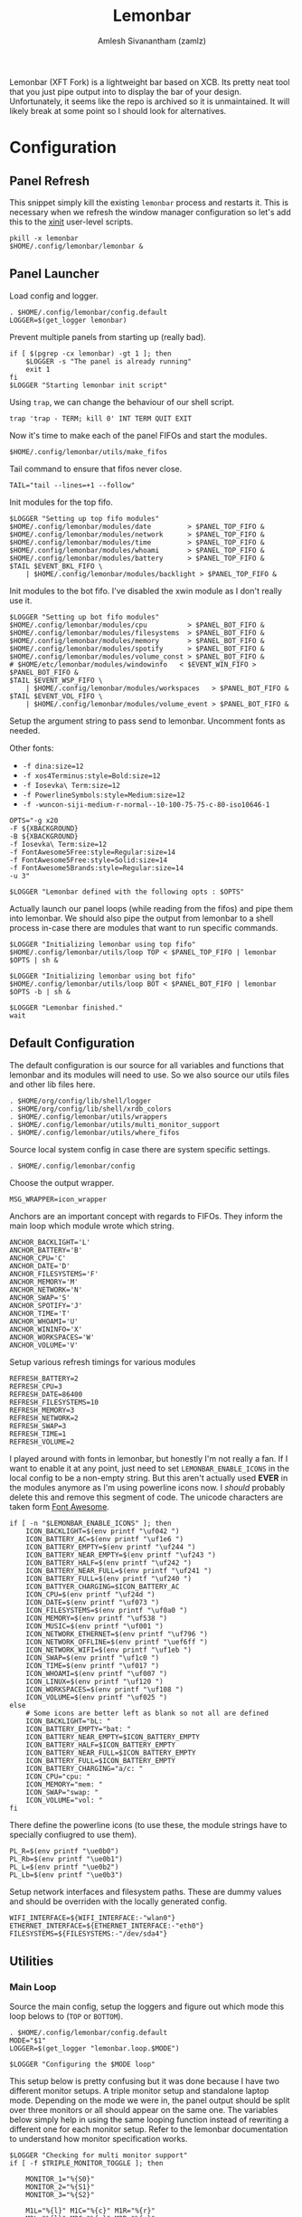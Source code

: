 :PROPERTIES:
:ID:       e85b69f9-e309-4d26-9516-2e79524ffe00
:ROAM_REFS: https://github.com/krypt-n/bar
:END:
#+TITLE: Lemonbar
#+AUTHOR: Amlesh Sivanantham (zamlz)
#+CREATED: [2021-03-29 Mon 19:25]
#+LAST_MODIFIED: [2021-11-03 Wed 09:07:36]
#+filetags: CONFIG SOFTWARE

Lemonbar (XFT Fork) is a lightweight bar based on XCB. Its pretty neat tool that you just pipe output into to display the bar of your design. Unfortunately, it seems like the repo is archived so it is unmaintained. It will likely break at some point so I should look for alternatives.

* Configuration
** Panel Refresh
:PROPERTIES:
:header-args:shell: :tangle ~/.config/xinitrc.d/lemonbar-refresh.sh :mkdirp yes :shebang #!/bin/sh :comments both
:END:

This snippet simply kill the existing =lemonbar= process and restarts it. This is necessary when we refresh the window manager configuration so let's add this to the [[id:64c66aeb-1b89-4f51-8e36-2931fb24399a][xinit]] user-level scripts.

#+begin_src shell
pkill -x lemonbar
$HOME/.config/lemonbar/lemonbar &
#+end_src

** Panel Launcher
:PROPERTIES:
:header-args:shell: :tangle ~/.config/lemonbar/lemonbar :mkdirp yes :shebang #!/bin/sh :comments both
:END:

Load config and logger.

#+begin_src shell
. $HOME/.config/lemonbar/config.default
LOGGER=$(get_logger lemonbar)
#+end_src

Prevent multiple panels from starting up (really bad).

#+begin_src shell
if [ $(pgrep -cx lemonbar) -gt 1 ]; then
    $LOGGER -s "The panel is already running"
    exit 1
fi
$LOGGER "Starting lemonbar init script"
#+end_src

Using =trap=, we can change the behaviour of our shell script.

#+begin_src shell
trap 'trap - TERM; kill 0' INT TERM QUIT EXIT
#+end_src

Now it's time to make each of the panel FIFOs and start the modules.

#+begin_src shell
$HOME/.config/lemonbar/utils/make_fifos
#+end_src

Tail command to ensure that fifos never close.

#+begin_src shell
TAIL="tail --lines=+1 --follow"
#+end_src

Init modules for the top fifo.

#+begin_src shell
$LOGGER "Setting up top fifo modules"
$HOME/.config/lemonbar/modules/date         > $PANEL_TOP_FIFO &
$HOME/.config/lemonbar/modules/network      > $PANEL_TOP_FIFO &
$HOME/.config/lemonbar/modules/time         > $PANEL_TOP_FIFO &
$HOME/.config/lemonbar/modules/whoami       > $PANEL_TOP_FIFO &
$HOME/.config/lemonbar/modules/battery      > $PANEL_TOP_FIFO &
$TAIL $EVENT_BKL_FIFO \
    | $HOME/.config/lemonbar/modules/backlight > $PANEL_TOP_FIFO &
#+end_src

Init modules to the bot fifo. I've disabled the xwin module as I don't really use it.

#+begin_src shell
$LOGGER "Setting up bot fifo modules"
$HOME/.config/lemonbar/modules/cpu          > $PANEL_BOT_FIFO &
$HOME/.config/lemonbar/modules/filesystems  > $PANEL_BOT_FIFO &
$HOME/.config/lemonbar/modules/memory       > $PANEL_BOT_FIFO &
$HOME/.config/lemonbar/modules/spotify      > $PANEL_BOT_FIFO &
$HOME/.config/lemonbar/modules/volume_const > $PANEL_BOT_FIFO &
# $HOME/etc/lemonbar/modules/windowinfo   < $EVENT_WIN_FIFO > $PANEL_BOT_FIFO &
$TAIL $EVENT_WSP_FIFO \
    | $HOME/.config/lemonbar/modules/workspaces   > $PANEL_BOT_FIFO &
$TAIL $EVENT_VOL_FIFO \
    | $HOME/.config/lemonbar/modules/volume_event > $PANEL_BOT_FIFO &
#+end_src

Setup the argument string to pass send to lemonbar. Uncomment fonts as needed.

Other fonts:
- =-f dina:size=12=
- =-f xos4Terminus:style=Bold:size=12=
- =-f Iosevka\ Term:size=12=
- =-f PowerlineSymbols:style=Medium:size=12=
- =-f -wuncon-siji-medium-r-normal--10-100-75-75-c-80-iso10646-1=

#+begin_src shell
OPTS="-g x20
-F ${XBACKGROUND}
-B ${XBACKGROUND}
-f Iosevka\ Term:size=12
-f FontAwesome5Free:style=Regular:size=14
-f FontAwesome5Free:style=Solid:size=14
-f FontAwesome5Brands:style=Regular:size=14
-u 3"

$LOGGER "Lemonbar defined with the following opts : $OPTS"
#+end_src

Actually launch our panel loops (while reading from the fifos) and pipe them into lemonbar. We should also pipe the output from lemonbar to a shell process in-case there are modules that want to run specific commands.

#+begin_src shell
$LOGGER "Initializing lemonbar using top fifo"
$HOME/.config/lemonbar/utils/loop TOP < $PANEL_TOP_FIFO | lemonbar $OPTS | sh &

$LOGGER "Initializing lemonbar using bot fifo"
$HOME/.config/lemonbar/utils/loop BOT < $PANEL_BOT_FIFO | lemonbar $OPTS -b | sh &

$LOGGER "Lemonbar finished."
wait
#+end_src

** Default Configuration
:PROPERTIES:
:header-args:shell: :tangle ~/.config/lemonbar/config.default :mkdirp yes :comments both
:END:

The default configuration is our source for all variables and functions that lemonbar and its modules will need to use. So we also source our utils files and other lib files here.

#+begin_src shell
. $HOME/org/config/lib/shell/logger
. $HOME/org/config/lib/shell/xrdb_colors
. $HOME/.config/lemonbar/utils/wrappers
. $HOME/.config/lemonbar/utils/multi_monitor_support
. $HOME/.config/lemonbar/utils/where_fifos
#+end_src

Source local system config in case there are system specific settings.

#+begin_src shell
. $HOME/.config/lemonbar/config
#+end_src

Choose the output wrapper.

#+begin_src shell
MSG_WRAPPER=icon_wrapper
#+end_src

Anchors are an important concept with regards to FIFOs. They inform the main loop which module wrote which string.

#+begin_src shell
ANCHOR_BACKLIGHT='L'
ANCHOR_BATTERY='B'
ANCHOR_CPU='C'
ANCHOR_DATE='D'
ANCHOR_FILESYSTEMS='F'
ANCHOR_MEMORY='M'
ANCHOR_NETWORK='N'
ANCHOR_SWAP='S'
ANCHOR_SPOTIFY='J'
ANCHOR_TIME='T'
ANCHOR_WHOAMI='U'
ANCHOR_WININFO='X'
ANCHOR_WORKSPACES='W'
ANCHOR_VOLUME='V'
#+end_src

Setup various refresh timings for various modules

#+begin_src shell
REFRESH_BATTERY=2
REFRESH_CPU=3
REFRESH_DATE=86400
REFRESH_FILESYSTEMS=10
REFRESH_MEMORY=3
REFRESH_NETWORK=2
REFRESH_SWAP=3
REFRESH_TIME=1
REFRESH_VOLUME=2
#+end_src

I played around with fonts in lemonbar, but honestly I'm not really a fan. If I want to enable it at any point, just need to set =LEMONBAR_ENABLE_ICONS= in the local config to be a non-empty string. But this aren't actually used *EVER* in the modules anymore as I'm using powerline icons now. I /should/ probably delete this and remove this segment of code. The unicode characters are taken form [[https://fontawesome.com/icons?d=gallery&m=free][Font Awesome]].

#+begin_src shell
if [ -n "$LEMONBAR_ENABLE_ICONS" ]; then
    ICON_BACKLIGHT=$(env printf "\uf042 ")
    ICON_BATTERY_AC=$(env printf "\uf1e6 ")
    ICON_BATTERY_EMPTY=$(env printf "\uf244 ")
    ICON_BATTERY_NEAR_EMPTY=$(env printf "\uf243 ")
    ICON_BATTERY_HALF=$(env printf "\uf242 ")
    ICON_BATTERY_NEAR_FULL=$(env printf "\uf241 ")
    ICON_BATTERY_FULL=$(env printf "\uf240 ")
    ICON_BATTYER_CHARGING=$ICON_BATTERY_AC
    ICON_CPU=$(env printf "\uf24d ")
    ICON_DATE=$(env printf "\uf073 ")
    ICON_FILESYSTEMS=$(env printf "\uf0a0 ")
    ICON_MEMORY=$(env printf "\uf538 ")
    ICON_MUSIC=$(env printf "\uf001 ")
    ICON_NETWORK_ETHERNET=$(env printf "\uf796 ")
    ICON_NETWORK_OFFLINE=$(env printf "\uef6ff ")
    ICON_NETWORK_WIFI=$(env printf "\uf1eb ")
    ICON_SWAP=$(env printf "\uf1c0 ")
    ICON_TIME=$(env printf "\uf017 ")
    ICON_WHOAMI=$(env printf "\uf007 ")
    ICON_LINUX=$(env printf "\uf120 ")
    ICON_WORKSPACES=$(env printf "\uf108 ")
    ICON_VOLUME=$(env printf "\uf025 ")
else
    # Some icons are better left as blank so not all are defined
    ICON_BACKLIGHT="bL: "
    ICON_BATTERY_EMPTY="bat: "
    ICON_BATTERY_NEAR_EMPTY=$ICON_BATTERY_EMPTY
    ICON_BATTERY_HALF=$ICON_BATTERY_EMPTY
    ICON_BATTERY_NEAR_FULL=$ICON_BATTERY_EMPTY
    ICON_BATTERY_FULL=$ICON_BATTERY_EMPTY
    ICON_BATTERY_CHARGING="a/c: "
    ICON_CPU="cpu: "
    ICON_MEMORY="mem: "
    ICON_SWAP="swap: "
    ICON_VOLUME="vol: "
fi
#+end_src

There define the powerline icons (to use these, the module strings have to specially confiugred to use them).

#+begin_src shell
PL_R=$(env printf "\ue0b0")
PL_Rb=$(env printf "\ue0b1")
PL_L=$(env printf "\ue0b2")
PL_Lb=$(env printf "\ue0b3")
#+end_src

Setup network interfaces and filesystem paths. These are dummy values and should be overriden with the locally generated config.

#+begin_src shell
WIFI_INTERFACE=${WIFI_INTERFACE:-"wlan0"}
ETHERNET_INTERFACE=${ETHERNET_INTERFACE:-"eth0"}
FILESYSTEMS=${FILESYSTEMS:-"/dev/sda4"}
#+end_src

** Utilities
*** Main Loop
:PROPERTIES:
:header-args:shell: :tangle ~/.config/lemonbar/utils/loop :mkdirp yes :shebang #!/bin/sh :comments both
:END:

Source the main config, setup the loggers and figure out which mode this loop belows to (=TOP= or =BOTTOM=).

#+begin_src shell
. $HOME/.config/lemonbar/config.default
MODE="$1"
LOGGER=$(get_logger "lemonbar.loop.$MODE")

$LOGGER "Configuring the $MODE loop"
#+end_src

This setup below is pretty confusing but it was done because I have two different monitor setups. A triple monitor setup and standalone laptop mode. Depending on the mode we were in, the panel output should be split over three monitors or all should appear on the same one. The variables below simply help in using the same looping function instead of rewriting a different one for each monitor setup. Refer to the lemonbar documentation to understand how monitor specification works.

#+begin_src shell
$LOGGER "Checking for multi monitor support"
if [ -f $TRIPLE_MONITOR_TOGGLE ]; then

    MONITOR_1="%{S0}"
    MONITOR_2="%{S1}"
    MONITOR_3="%{S2}"

    M1L="%{l}" M1C="%{c}" M1R="%{r}"
    M2L="%{l}" M2C="%{c}" M2R="%{r}"
    M3L="%{l}" M3C="%{c}" M3R="%{r}"

else

    MONITOR_1="%{S0}%{l}"
    MONITOR_2="%{S0}%{c}"
    MONITOR_3="%{S0}%{r}"

    M1L="" M1C="" M1R=""
    M2L="" M2C="" M2R=""
    M3L="" M3C="" M3R=""

fi
#+end_src

Below is the main loop for lemonbar. It uses the anchors we defined in the config to capture each modules output into module specific variables. We can then print it out to the top and bottom FIFOs.

#+begin_src shell
$LOGGER "Initializing loop to construct lemonbar output"
while read -r line; do
    # echo "Current line: $line" >&2
    case $line in
        $ANCHOR_BACKLIGHT*)     bkl="${line#?}" ;;
        $ANCHOR_BATTERY*)       bat="${line#?}" ;;
        $ANCHOR_CPU*)           cpu="${line#?}" ;;
        $ANCHOR_DATE*)          cal="${line#?}" ;;
        $ANCHOR_FILESYSTEMS*)   fsf="${line#?}" ;;
        $ANCHOR_MEMORY*)        mem="${line#?}" ;;
        $ANCHOR_NETWORK*)       net="${line#?}" ;;
        $ANCHOR_SPOTIFY*)       mus="${line#?}" ;;
        $ANCHOR_TIME*)          clk="${line#?}" ;;
        $ANCHOR_WHOAMI*)        usr="${line#?}" ;;
        $ANCHOR_WININFO*)       win="${line#?}" ;;
        $ANCHOR_WORKSPACES*)    wsp="${line#?}" ;;
        $ANCHOR_VOLUME*)        vol="${line#?}" ;;
    esac

    # Print the contents of our modules based on the mode
    if [ "$MODE" = "TOP" ]; then
        m1="${MONITOR_1}${M1L}${M1C}$usr${M1R}"
        m2="${MONITOR_2}${M2L}${M2C}$cal$clk${M2R}"
        m3="${MONITOR_3}${M3L}$bkl${M3C}$net${M3R}$bat"
        printf "%s\n" "$m1$m2$m3"

    elif [ "$MODE" = "BOT" ]; then
        m1="${MONITOR_1}${M1L}$vol$mus${M1C}${M1R}"
        m2="${MONITOR_2}${M2L}${M2C}$win$wsp${M2R}"
        m3="${MONITOR_3}${M3L}$fsf$mem${M3C}${M3R}$cpu"
        printf "%s\n" "$m1$m2$m3"

    else
        printf "Panel loop given incorrect mode!\n" >&2
    fi
done
#+end_src

*** Make FIFOs
:PROPERTIES:
:header-args:shell: :tangle ~/.config/lemonbar/utils/make_fifos :mkdirp yes :shebang #!/bin/sh :comments both
:END:

We use a seperate script to make the FIFOs so that other processes can start buffering without having to wait for lemonbar to finish starting. *Therefore*, this needs to be called before spawning lemonbar.

Like with all other lemonbar components, setup the logger and get the necessary variables

#+begin_src shell
. $HOME/org/config/lib/shell/logger
. $HOME/.config/lemonbar/utils/where_fifos
LOGGER=$(get_logger lemonbar.make_fifos)
#+end_src

Initialize the actualy panel FIFOs. This is what lemonbar will actually end up reading after all the module output is formatted properly.

#+begin_src shell
$LOGGER "Initializing panel fifo files"
[ -e "$PANEL_TOP_FIFO" ] && rm $PANEL_TOP_FIFO
[ -e "$PANEL_BOT_FIFO" ] && rm $PANEL_BOT_FIFO
mkfifo $PANEL_TOP_FIFO
mkfifo $PANEL_BOT_FIFO
#+end_src

In order to make lemonbar as computationally effecient as possible, we also make use of FIFOs that are used in conjunction with event hooks from external sources. This enables us to update specific modules without the use of the =sleep= command. /Also note to self, there isn't a need to make the =$EVENT_WIN_FIFO= as the module that will use is disabled.../

#+begin_src shell
$LOGGER "Initializing event fifos"
[ -e "$EVENT_BKL_FIFO" ] && rm $EVENT_BKL_FIFO
[ -e "$EVENT_VOL_FIFO" ] && rm $EVENT_VOL_FIFO
[ -e "$EVENT_WSP_FIFO" ] && rm $EVENT_WSP_FIFO
[ -e "$EVENT_WIN_FIFO" ] && rm $EVENT_WIN_FIFO
mkfifo $EVENT_BKL_FIFO
mkfifo $EVENT_VOL_FIFO
mkfifo $EVENT_WSP_FIFO
mkfifo $EVENT_WIN_FIFO
#+end_src

Finally, we need to initialize these FIFOs. I'm pretty confident this has to happen because I was dealing with some issues where the FIFOs would close and lemonbar wasn't able to read their output anymore.

#+begin_src shell
$LOGGER "Starting init writers for event fifos"
echo "backlight fifo init" > $EVENT_BKL_FIFO &
echo "workspace fifo init" > $EVENT_WSP_FIFO &
# echo "window fifo init"    > $EVENT_WIN_FIFO &
echo "volume fifo init"    > $EVENT_VOL_FIFO &
#+end_src

*** Trigger FIFOs
:PROPERTIES:
:header-args:shell: :tangle ~/.config/lemonbar/utils/trigger_fifos :mkdirp yes :shebang #!/bin/sh :comments both
:END:

We use a sepeate script to send signals to the fifos that an event has occured since we don't want oother processes to really know the locations of these fifos in case they change. It also just serves to create a simpler interface lol.

We don't need the config here but we do need to source the locations.

#+begin_src shell
. $HOME/.config/lemonbar/utils/where_fifos
#+end_src

Basically, depending the argument, we send a signal to a specific FIFO. Here are the accepted signals (=bkl=, =wsp=, =win=, =vol=).

#+begin_src shell
TRIGGER_FIFO=$1

if [ $TRIGGER_FIFO = "bkl" ]; then
    echo "." > $EVENT_BKL_FIFO
elif [ $TRIGGER_FIFO = "wsp" ]; then
    echo "." > $EVENT_WSP_FIFO
elif [ $TRIGGER_FIFO = "win" ]; then
    echo "." > $EVENT_WSP_FIFO
elif [ $TRIGGER_FIFO = "vol" ]; then
    echo "." > $EVENT_VOL_FIFO
fi
#+end_src

*** Where FIFOs
:PROPERTIES:
:header-args:shell: :tangle ~/.config/lemonbar/utils/where_fifos :mkdirp yes :comments both
:END:

Not much to be said here. This is just a seperate config file that keeps track of where we make the FIFOs in case I decide to change them.

#+begin_src shell
PANEL_TOP_FIFO=/tmp/.lemonbar.panel_top.fifo
PANEL_BOT_FIFO=/tmp/.lemonbar.panel_bot.fifo

EVENT_BKL_FIFO=/tmp/.lemonbar.backlight_event.fifo
EVENT_VOL_FIFO=/tmp/.lemonbar.volume_event.fifo
EVENT_WSP_FIFO=/tmp/.lemonbar.workspace_event.fifo
EVENT_WIN_FIFO=/tmp/.lemonbar.wininfo_event.fifo
#+end_src

*** Output Wrappers
:PROPERTIES:
:header-args:shell: :tangle ~/.config/lemonbar/utils/wrappers :mkdirp yes :comments both
:END:

Wrappers are basically used by the modules so that we don't have to rewrite output code code for each module. *Ironically* I ended up doing that anyway since I decide to setup a powerline look for them. In any case, there are still here in case I want to use them in the future. And maybe, it might be possible to setup a more complicated wrapper that supports powerline icons.

The minimal wrapper just displays text in square brackets for each module and its also colored as well.

#+begin_src shell
legacy_wrapper() {
    icon=$1 && shift && color=$1 && shift && msg=$@
    printf "[$icon %{F$color}$msg%{F-}]"
}
#+end_src

The icon wrapper on the other hand is meant for displaying the module with a font icon (this is configured through the global config file) and the default icons are the SIJI icon pack. This expects that a unicode icon is passed as the first argument (like siji).

#+begin_src shell
icon_wrapper() {
    icon=$1 && shift && color=$1 && shift && msg=$@
    printf " $icon %%{F$color}$msg%%{F-} "
}
#+end_src

The debug wrapper is primarily used when debugging a module since all the formatting can sometimes make it hard to tell what the panel is really outputting.

#+begin_src shell
debug_wrapper() {
    icon=$1 && shift && color=$1 && shift && msg=$@
    echo -ne "[DEBUG $icon $color $msg]"
}
#+end_src

*** Multi-Monitor Support
:PROPERTIES:
:header-args:shell: :tangle ~/.config/lemonbar/utils/multi_monitor_support :mkdirp yes :comments both
:END:

This might be pointless to keep as a seperate script but as (not anymore) was another script that needed the location of where to trigger the monitor toggle (whether I am in a multi monitor environment or not), this was necessary. Keep it setup for backwards compatibility.

#+begin_src shell
TRIPLE_MONITOR_TOGGLE=$HOME/.config/lemonbar/enable_triple_monitor
#+end_src

** Modules
*** Backlight
:PROPERTIES:
:header-args:shell: :tangle ~/.config/lemonbar/modules/backlight :mkdirp yes :shebang #!/bin/sh :comments both
:END:

#+begin_src shell
. $HOME/.config/lemonbar/config.default
LOGGER=$(get_logger lemonbar.backlight)

$LOGGER "Initializing backlight module"

while read -r backlight_event; do
    msg="$(xbacklight -get | sed -e 's/\.[0-9]*//g')"
    if [ -z "$msg" ]; then
        echo "$ANCHOR_BACKLIGHT%{F$BLACK}${PL_L}%{F-}"
    else
        msg="$msg%"
        msg="%{B$BLACK}%{F$WHITE} ${ICON_BACKLIGHT}$msg %{F-}%{B-}"
        msg="%{F$BLACK}${PL_L}%{F-}$msg"
        msg="$msg%{B$BLACK}%{F$GREEN}${PL_Lb}%{F-}%{B-}"
        echo "$ANCHOR_BACKLIGHT$msg"
    fi
done
#+end_src

*** Battery
:PROPERTIES:
:header-args:shell: :tangle ~/.config/lemonbar/modules/battery :mkdirp yes :shebang #!/bin/sh :comments both
:END:

#+begin_src shell
. $HOME/.config/lemonbar/config.default
LOGGER=$(get_logger lemonbar.battery)

$LOGGER "Initializing battery module"

# TODO: Dynamically set this based on status
bg_color=$GREEN
fg_color=$XBACKGROUND
oscillator=0
refresh_rate=$REFRESH_BATTERY

while true; do
    batloc="/sys/class/power_supply/"
    batlist=$(ls $batloc | grep "BAT")
    out=""
    icon=""

    if [ -n "${batlist}" ]; then
        for bat in $batlist; do
            cap="$(cat ${batloc}${bat}/capacity)"
            stat="$(cat ${batloc}${bat}/status)"
            batid=$(echo $bat | tr -d 'BAT')

            # Uncomment this if I use a laptop with more than 1 battery again
            #out="${out} ${batid}:${cap}%"
            out="${out}${cap}%"

            if [ $cap -lt 15 ] && [ $stat = "Discharging" ]; then
                refresh_rate="0.2"
                icon=$ICON_BATTERY_EMPTY
                if [ $oscillator -eq 0 ]; then
                    bg_color=$RED
                    fg_color=$XBACKGROUND
                    oscillator=1
                else
                    fg_color=$RED
                    bg_color=$XBACKGROUND
                    oscillator=0
                fi
            else
                bg_color=$GREEN
                fg_color=$XBACKGROUND
                oscillator=0
                refresh_rate=$REFRESH_BATTERY
                icon=$ICON_BATTERY_FULL
            fi

        done
    else
        icon=$ICON_BATTERY_AC
        out="${out}A/C"
    fi

    msg="%{B$bg_color}%{F$fg_color} ${icon}$out %{F-}%{B-}"
    msg="%{F$bg_color}%{B$BLACK}${PL_L}%{B-}%{F-}$msg"

    echo "$ANCHOR_BATTERY$msg"
    sleep $refresh_rate
done
#+end_src

*** CPU
:PROPERTIES:
:header-args:shell: :tangle ~/.config/lemonbar/modules/cpu :mkdirp yes :shebang #!/bin/sh :comments both
:END:

#+begin_src shell
. $HOME/.config/lemonbar/config.default
LOGGER=$(get_logger lemonbar.cpu)

$LOGGER "Initializing cpu module"

while true; do
    msg=$(cat /proc/loadavg | awk '{print $1}')

    # TODO: Dynamically set this based on cpu load
    color=$MAGENTA

    msg="%{B$color} ${ICON_CPU}$msg %{B-}"
    msg="%{F$color}%{B$BLACK}${PL_L}%{B-}%{F-}$msg"

    echo "$ANCHOR_CPU$msg"
    sleep $REFRESH_CPU
done
#+end_src

*** Date
:PROPERTIES:
:header-args:shell: :tangle ~/.config/lemonbar/modules/date :mkdirp yes :shebang #!/bin/sh :comments both
:END:

#+begin_src shell
. $HOME/.config/lemonbar/config.default
LOGGER=$(get_logger lemonbar.date)

$LOGGER "Initializing date module"

# Set the refresh time to how many seconds till midnight
REFRESH_DATE=$(($(date -d 23:59:59 +%s) - $(date +%s) + 1))

while true; do
    #msg="%{F$GREEN}$(date +'%A, %d %B %Y')%{F-}"
    msg="%{B$BLACK}%{F$CYAN} ${ICON_DATE}$(date +'%a %Y/%m/%d')"
    msg="%{F$BLACK}${PL_L}%{F-}$msg "
    echo "$ANCHOR_DATE$msg"
    sleep $REFRESH_DATE
    REFRESH_DATE=86400 # Update the seconds to total seconds in a day
done
#+end_src

*** Filesystems
:PROPERTIES:
:header-args:shell: :tangle ~/.config/lemonbar/modules/filesystems :mkdirp yes :shebang #!/bin/sh :comments both
:END:

#+begin_src shell
. $HOME/.config/lemonbar/config.default
LOGGER=$(get_logger lemonbar.filesystems)

$LOGGER "Initializing filesystems module"

while true; do

    msg=""
    for FS in $FILESYSTEMS; do
        fs_info=$(df | grep $FS)
        if [ -n "$fs_info" ]; then
            fs_path=$(echo $fs_info | awk '{print $6}' | sed -e 's|/home/zamlz|~|g')
            fs_used=$(echo $fs_info | awk '{print $5}')
            msg="$msg $fs_path:$fs_used"
        fi
    done

    msg="%{B$BLACK}%{F$WHITE} ${ICON_FILESYSTEMS}$msg %{F-}%{B-}"
    msg="%{F$BLACK}${PL_L}%{F-}$msg"

    echo "$ANCHOR_FILESYSTEMS$msg"
    sleep $REFRESH_FILESYSTEMS
done
#+end_src

*** Memory
:PROPERTIES:
:header-args:shell: :tangle ~/.config/lemonbar/modules/memory :mkdirp yes :shebang #!/bin/sh :comments both
:END:

#+begin_src shell
. $HOME/.config/lemonbar/config.default
LOGGER=$(get_logger lemonbar.memory)

$LOGGER "Initializing memory module"

while true; do
    memory=$(free -h | grep 'Mem:')
    memory_total=$(echo $memory | awk {'print $2'} | tr -d ' ')
    memory_used=$(echo $memory | awk {'print $3'} | tr -d ' ')
    mem_msg="$memory_used/$memory_total"

    # TODO: Set this dynamically based on used mem
    mem_color=$MAGENTA

    swap=$(free -h | grep 'Swap:')
    swap_total=$(echo $swap | awk {'print $2'} | tr -d ' ')
    swap_used=$(echo $swap | awk {'print $3'} | tr -d ' ')
    swap_msg="$swap_used/$swap_total"

    # TODO: Set this dynamically based on used mem
    swap_color=$MAGENTA

    msg="%{B$BLACK}%{F$MAGENTA}${PL_Lb}%{F-}"
    msg="$msg%{F$mem_color} ${ICON_MEMORY}$mem_msg %{F-}"
    msg="$msg%{F$MAGENTA}${PL_Lb}%{F-}"
    msg="$msg%{F$swap_color} ${ICON_SWAP}$swap_msg %{F-}%{B-}"

    echo "$ANCHOR_MEMORY$msg"
    sleep $REFRESH_MEMORY
done
#+end_src

*** Network
:PROPERTIES:
:header-args:shell: :tangle ~/.config/lemonbar/modules/network :mkdirp yes :shebang #!/bin/sh :comments both
:END:

#+begin_src shell
. $HOME/.config/lemonbar/config.default
LOGGER=$(get_logger lemonbar.network)

$LOGGER "Initializing network module"

# State file for identifying if lemonbar displays ip address or not
ip_toggle="/tmp/.ip_toggle"

while true; do

    wifi_status=$(ip -br addr | grep $WIFI_INTERFACE)
    ethernet_status=$(ip -br addr | grep $ETHERNET_INTERFACE)

    interface=""
    primary_msg=""
    icon=""

    # Check if wifi is online
    if [ "$(echo $wifi_status | awk '{print $2}')" = "UP" ]; then

        ssid=$(iw $WIFI_INTERFACE link \
            | grep 'SSID:' \
            | sed -E "s/.*SSID:(.*)/\\1/")

        signal=$(iw $WIFI_INTERFACE link \
            | grep 'signal' \
            | awk '{print $2}')

        interface=$WIFI_INTERFACE
        primary_msg="$ssid ($signal dBm)"
        ip_addr=$(echo $wifi_status | awk '{print $3}')
        icon=$ICON_NETWORK_WIFI

    # Check if ethernet is online
    elif [ "$(echo $ethernet_status | awk '{print $2}')" = "UP" ]; then
        interface=$ETHERNET_INTERFACE
        primary_msg="Ethernet"
        ip_addr=$(echo $ethernet_status | awk '{print $3}')
        icon=$ICON_NETWORK_ETHERNET

    # State we are offline
    else
        interface="localhost"
        primary_msg="OFFLINE"
        ip_addr="127.0.0.1/8"
        icon=$ICON_NETWORK_OFFLINE
    fi

    # If the ip toggle file exists, print the ip address
    if [ -f "$ip_toggle" ]; then
        msg="%{A:rm $ip_toggle:}${icon}$interface: $ip_addr%{A}"
    else
        msg="%{A:touch $ip_toggle:}${icon}$interface: $primary_msg%{A}"
    fi

    msg="%{B$BLACK}%{F$GREEN} $msg %{F-}%{B-}"
    echo "$ANCHOR_NETWORK$msg"
    sleep $REFRESH_NETWORK
done
#+end_src

*** Spotify
:PROPERTIES:
:header-args:shell: :tangle ~/.config/lemonbar/modules/spotify :mkdirp yes :shebang #!/bin/sh :comments both
:END:

This makes use of =spotify-cli=, a simple script I wrote that interfaces with spotify's dbus.

#+begin_src shell
. $HOME/.config/lemonbar/config.default
LOGGER=$(get_logger lemonbar.spotify)

$LOGGER "Initializing spotify module"

# Colors are actually set in date!!!!
while true; do
    # This repo should be cloned or installed
    metadata=$($HOME/src/spotify-cli/spotify-cli)

    if [ -z "$(echo $metadata | grep 'ERROR')"]; then

        # Notice how the first message doesn't have a foreground color open
        # statement but has a close statement. This is because we are capturing
        # the color change from the [volume] module.
        msg="%{B$BLACK}${PL_R}%{B-}%{F-}"

        # Gather info from the spotify cli script
        title=$(echo $metadata | sed -e 's/title: \(.*\) artist:.*/ \1 /')
        artist=$(echo $metadata | sed -e 's/.*artist: \(.*\) album:.*/\1/')
        paused=$(echo $metadata | sed -e 's/.*status: \(.*\)/\1/')

        artist=" ${ICON_MUSIC}${artist} "
        if [ "$paused" != "Paused" ]; then
            status_color=$WHITE
        else
            status_color=$XBACKGROUND
        fi

        msg="$msg%{B$BLACK}%{F$CYAN}$artist"
        msg="$msg${PL_Rb}%{F-}%{F$status_color}"
        msg="$msg$title%{B-}%{F$BLACK}${PL_R}%{F-}"
    else

        # IMPORTANT: look at comment above
        msg="%{B$XBACKGROUND}${PL_R}%{B-}%{F-}"
    fi

    echo "$ANCHOR_SPOTIFY$msg"
    sleep $REFRESH_TIME
done
#+end_src

*** Time
:PROPERTIES:
:header-args:shell: :tangle ~/.config/lemonbar/modules/time :mkdirp yes :shebang #!/bin/sh :comments both
:END:

#+begin_src shell
. $HOME/.config/lemonbar/config.default
LOGGER=$(get_logger lemonbar.time)

$LOGGER "Initializing time module"

# Colors are actually set in date!!!!
while true; do
    msg="$(date +'%l:%M:%S %p') %{F-}%{B-}"
    msg="  %{F$CYAN}${ICON_TIME}$msg%{F$BLACK}${PL_R}%{F-}"
    echo "$ANCHOR_TIME$msg"
    sleep $REFRESH_TIME
done
#+end_src

*** Who am I
:PROPERTIES:
:header-args:shell: :tangle ~/.config/lemonbar/modules/whoami :mkdirp yes :shebang #!/bin/sh :comments both
:END:

#+begin_src shell
. $HOME/.config/lemonbar/config.default
LOGGER=$(get_logger lemonbar.whoami)

$LOGGER "Initializing whoami module"

wmsg="${ICON_WHOAMI}$(whoami)@$(hostname)"

version=$(uname -r | sed -e 's/-.*//g')
distro=$(grep ^ID= /etc/os-release | sed -e 's/^ID=//g' | tr -d '"')
distro=$(echo $distro | sed 's/.*/\u&/')
umsg="${ICON_LINUX}$distro $(uname -o) $version $(uname -m)"

prm_color='#256568'
alt_color=$BLACK

msg="%{B$prm_color} $wmsg %{B-}"
msg="$msg%{F$prm_color}%{B$alt_color}${PL_R}%{F-}"
msg="$msg %{F$prm_color}$umsg%{F-} %{B-}"
msg="$msg%{F$alt_color}${PL_R}%{F-}"

echo "$ANCHOR_WHOAMI$msg"
#+end_src

*** Volume
:PROPERTIES:
:header-args:shell: :mkdirp yes :shebang #!/bin/sh :comments both
:END:

The volume module is a bit different from the other modules so far. We need to update it whenever we trigger a volume change (this is done by capturing the volume events via the media keys. Herbstluftwm will then pass a message to the volume event FIFO). However this is not enough as the volume can be changed by the software as well. So ontop of this, we also have a periodic update as well.

/Here is the primary update logic:/

#+NAME: LEMONBAR_VOLUME_UPDATE_OP
#+begin_src shell
if [ $(pulsemixer --get-mute) -eq 0 ]; then
    msg="$(pulsemixer --get-volume | awk '{print $1}')%"
    color=$CYAN
else
    msg="MUTE"
    color=$RED
fi
msg="%{B$color} ${ICON_VOLUME}$msg %{B-}%{F$color}"
echo "$ANCHOR_VOLUME$msg"
#+end_src

/Where is the periodic version of the volume module:/

#+begin_src shell :noweb yes :tangle ~/.config/lemonbar/modules/volume_const
. $HOME/.config/lemonbar/config.default
LOGGER=$(get_logger lemonbar.volume.const)

$LOGGER "Initializing volume module [constant]"

while true; do
    <<LEMONBAR_VOLUME_UPDATE_OP>>
    sleep $REFRESH_VOLUME
done
#+end_src

/Here is the event triggered version of the volume module:/

#+begin_src shell :noweb yes :tangle ~/.config/lemonbar/modules/volume_event
. $HOME/.config/lemonbar/config.default
LOGGER=$(get_logger lemonbar.volume.event)

$LOGGER "Initializing volume module [event driven]"

while read -r volume_event; do
    (
        <<LEMONBAR_VOLUME_UPDATE_OP>>
    ) &
done
#+end_src

*** Window Info
:PROPERTIES:
:header-args:shell: :tangle ~/.config/lemonbar/modules/windowinfo :mkdirp yes :shebang #!/bin/sh :comments both
:END:

I don't actually use this module anymore, but its here in case I ever do again.

#+begin_src shell
. $HOME/.config/lemonbar/config.default
LOGGER=$(get_logger lemonbar.windowinfo)

$LOGGER "Initializing windowinfo module"

while read -r window_event; do
    win_active=$(xdotool getactivewindow)
    win_class=$(xprop -id $win_active \
        | grep WM_CLASS \
        | awk '{print $NF}' \
        | tr -d '"' )

    if [ -z "$win_class" ]; then
        msg="<$(xprop -root _NET_WM_NAME \
            | cut -d " " -f3- \
            | tr -d '"')>"
    else
        msg="$win_class ($win_active)"
    fi
    msg=$($MSG_WRAPPER $ICON_WININFO $BLUE $msg)
    echo "$ANCHOR_WININFO$msg"
    sleep $REFRESH_WININFO
done
#+end_src

*** Workspaces
:PROPERTIES:
:header-args:shell: :tangle ~/.config/lemonbar/modules/workspaces :mkdirp yes :shebang #!/bin/sh :comments both
:END:

#+begin_src shell
. $HOME/.config/lemonbar/config.default
LOGGER=$(get_logger lemonbar.workspaces)

$LOGGER "Initializing workspaces module [herbstluftwm]"

hclm() {
    herbstclient list_monitors
}

while read -r workspace_event; do
    # For whatever happens here so we can speed up the updates even further
    # commented for now, but uncomment to make it faster
    (

    # convert the current space id to index-1 format
    current_space_id=$(xprop -root _NET_CURRENT_DESKTOP \
        | awk '{print $3}')
    total_spaces=$(xprop -root _NET_NUMBER_OF_DESKTOPS \
        | awk '{print $3}')
    all_space_names=$(xprop -root _NET_DESKTOP_NAMES \
        | cut -d " " -f3- \
        | tr -d ',"')
    active_windows=$(xprop -root _NET_CLIENT_LIST \
        | cut -d " " -f5- \
        | tr -d ',')
    active_spaces=$(for window in $active_windows; do \
        xprop -id $window _NET_WM_DESKTOP \
        | cut -d " " -f3- ; done)
    msg=""

    # FIXME Is there to get this info without relying on herbs?
    mon_1=$(hclm | grep '0:' | awk '{print $5}' | tr -d '"')
    mon_2=$(hclm | grep '1:' | awk '{print $5}' | tr -d '"')
    mon_3=$(hclm | grep '2:' | awk '{print $5}' | tr -d '"')

    for space_id in $(seq $total_spaces); do

        # Get the actual name of the workspace
        ws=$(echo $all_space_names | awk -v N=$space_id '{print $N}')

        # Fix the index of the space_id to be zero index
        # (note, awk needs to be in index 1 format)
        space_id=$((space_id - 1))

        # check if the workspace is empty
        if [ "$ws" = "$mon_1" ]; then
            ws="%{F$RED}$ws%{F-}"
        elif [ "$ws" = "$mon_2" ]; then
            ws="%{F$GREEN}$ws%{F-}"
        elif [ "$ws" = "$mon_3" ]; then
            ws="%{F$BLUE}$ws%{F-}"
        elif [ -z "$(echo $active_spaces | grep $space_id)" ]; then
            ws="%{F$XBACKGROUND}$ws%{F-}"
        else
            ws="%{F#585858}$ws%{F-}"
        fi

        # Add the jump to workspace command
        ws="%{A:xdotool set_desktop $space_id:}$ws%{A}"

        # mark output if currently focused
        if [ $space_id -eq $current_space_id ]; then
            msg="$msg %{+u}$ws%{-u}"
        else
            msg="$msg $ws"
        fi

    done;

    l_msg="%{F$BLACK}${PL_L}%{F-}%{B$BLACK}"
    r_msg="%{B-}%{F$BLACK}${PL_R}%{F-}"

    msg="$l_msg %{F$WHITE}${ICON_WORKSPACES}%{F-}$msg  $r_msg"

    echo "$ANCHOR_WORKSPACES$msg"

    ) &
done
#+end_src
